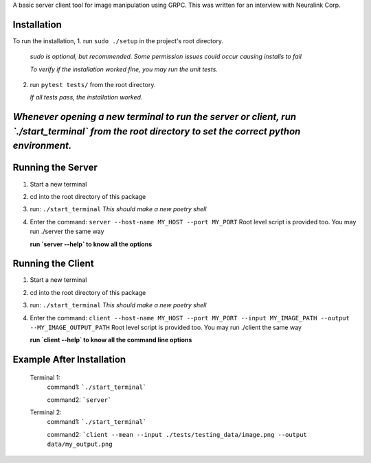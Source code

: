 A basic server client tool for image manipulation using GRPC.
This was written for an interview with Neuralink Corp.

Installation
-------------------------------------------------------------------------------------------------
To run the installation, 
1. run  ``sudo ./setup`` in the project's root directory.
   *sudo is optional, but recommended. Some permission issues could occur causing installs to fail*

   *To verify if the installation worked fine, you may run the unit tests.*

2. run ``pytest tests/`` from the root directory.

   *If all tests pass, the installation worked.*


*Whenever opening a new terminal to run the server or client, run `./start_terminal` from the root directory to set the correct python environment.*
-----------------------------------------------------------------------------------------------------------------------------------------

Running the Server
--------------------------------------------------------------------------------------------------

1. Start a new terminal

2. cd into the root directory of this package

3. run: ``./start_terminal``
   *This should make a new poetry shell*

4. Enter the command: ``server --host-name MY_HOST --port MY_PORT``
   Root level script is provided too. You may run ./server the same way

   **run `server --help` to know all the options**

Running the Client
--------------------------------------------------------------------------------------------------
1. Start a new terminal

2. cd into the root directory of this package

3. run: ``./start_terminal``
   *This should make a new poetry shell*

4. Enter the command: ``client --host-name MY_HOST --port MY_PORT --input MY_IMAGE_PATH --output --MY_IMAGE_OUTPUT_PATH``
   Root level script is provided too. You may run ./client the same way
    
   **run `client --help` to know all the command line options**

Example After Installation
--------------------------
   Terminal 1:  
      command1: ```./start_terminal```

      command2: ```server```

   Terminal 2:  
      command1: ```./start_terminal```

      command2: ```client --mean --input ./tests/testing_data/image.png --output data/my_output.png``
